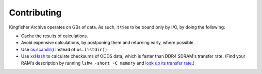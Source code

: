 Contributing
============

Kingfisher Archive operates on GBs of data. As such, it tries to be bound only by I/O, by doing the following:

-  Cache the results of calculations.
-  Avoid expensive calculations, by postponing them and returning early, where possible.
-  Use `os.scandir() <https://docs.python.org/3/library/os.html#os.scandir>`__ instead of ``os.listdir()``.
-  Use `xxHash <https://cyan4973.github.io/xxHash/>`__ to calculate checksums of OCDS data, which is faster than DDR4 SDRAM's transfer rate. (Find your RAM's description by running ``lshw -short -C memory`` and `look up its transfer rate <https://en.wikipedia.org/wiki/List_of_interface_bit_rates#Dynamic_random-access_memory>`__.)
